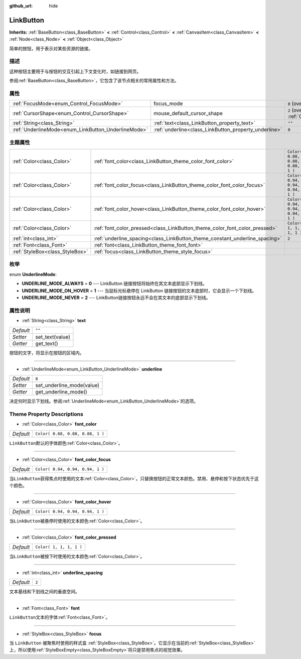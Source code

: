 :github_url: hide

.. Generated automatically by doc/tools/make_rst.py in GaaeExplorer's source tree.
.. DO NOT EDIT THIS FILE, but the LinkButton.xml source instead.
.. The source is found in doc/classes or modules/<name>/doc_classes.

.. _class_LinkButton:

LinkButton
==========

**Inherits:** :ref:`BaseButton<class_BaseButton>` **<** :ref:`Control<class_Control>` **<** :ref:`CanvasItem<class_CanvasItem>` **<** :ref:`Node<class_Node>` **<** :ref:`Object<class_Object>`

简单的按钮，用于表示对某些资源的链接。

描述
----

这种按钮主要用于与按钮的交互引起上下文变化时，如链接到网页。

参阅\ :ref:`BaseButton<class_BaseButton>`\ ，它包含了该节点相关的常用属性和方法。

属性
----

+-----------------------------------------------------+-------------------------------------------------------+-------------------------------------------------------------------------------------+
| :ref:`FocusMode<enum_Control_FocusMode>`            | focus_mode                                            | ``0`` (overrides :ref:`Control<class_Control_property_focus_mode>`)                 |
+-----------------------------------------------------+-------------------------------------------------------+-------------------------------------------------------------------------------------+
| :ref:`CursorShape<enum_Control_CursorShape>`        | mouse_default_cursor_shape                            | ``2`` (overrides :ref:`Control<class_Control_property_mouse_default_cursor_shape>`) |
+-----------------------------------------------------+-------------------------------------------------------+-------------------------------------------------------------------------------------+
| :ref:`String<class_String>`                         | :ref:`text<class_LinkButton_property_text>`           | ``""``                                                                              |
+-----------------------------------------------------+-------------------------------------------------------+-------------------------------------------------------------------------------------+
| :ref:`UnderlineMode<enum_LinkButton_UnderlineMode>` | :ref:`underline<class_LinkButton_property_underline>` | ``0``                                                                               |
+-----------------------------------------------------+-------------------------------------------------------+-------------------------------------------------------------------------------------+

主题属性
--------

+---------------------------------+-----------------------------------------------------------------------------+----------------------------------+
| :ref:`Color<class_Color>`       | :ref:`font_color<class_LinkButton_theme_color_font_color>`                  | ``Color( 0.88, 0.88, 0.88, 1 )`` |
+---------------------------------+-----------------------------------------------------------------------------+----------------------------------+
| :ref:`Color<class_Color>`       | :ref:`font_color_focus<class_LinkButton_theme_color_font_color_focus>`      | ``Color( 0.94, 0.94, 0.94, 1 )`` |
+---------------------------------+-----------------------------------------------------------------------------+----------------------------------+
| :ref:`Color<class_Color>`       | :ref:`font_color_hover<class_LinkButton_theme_color_font_color_hover>`      | ``Color( 0.94, 0.94, 0.94, 1 )`` |
+---------------------------------+-----------------------------------------------------------------------------+----------------------------------+
| :ref:`Color<class_Color>`       | :ref:`font_color_pressed<class_LinkButton_theme_color_font_color_pressed>`  | ``Color( 1, 1, 1, 1 )``          |
+---------------------------------+-----------------------------------------------------------------------------+----------------------------------+
| :ref:`int<class_int>`           | :ref:`underline_spacing<class_LinkButton_theme_constant_underline_spacing>` | ``2``                            |
+---------------------------------+-----------------------------------------------------------------------------+----------------------------------+
| :ref:`Font<class_Font>`         | :ref:`font<class_LinkButton_theme_font_font>`                               |                                  |
+---------------------------------+-----------------------------------------------------------------------------+----------------------------------+
| :ref:`StyleBox<class_StyleBox>` | :ref:`focus<class_LinkButton_theme_style_focus>`                            |                                  |
+---------------------------------+-----------------------------------------------------------------------------+----------------------------------+

枚举
----

.. _enum_LinkButton_UnderlineMode:

.. _class_LinkButton_constant_UNDERLINE_MODE_ALWAYS:

.. _class_LinkButton_constant_UNDERLINE_MODE_ON_HOVER:

.. _class_LinkButton_constant_UNDERLINE_MODE_NEVER:

enum **UnderlineMode**:

- **UNDERLINE_MODE_ALWAYS** = **0** --- LinkButton 链接按钮将始终在其文本底部显示下划线。

- **UNDERLINE_MODE_ON_HOVER** = **1** --- 当鼠标光标悬停在 LinkButton 链接按钮的文本底部时，它会显示一个下划线。

- **UNDERLINE_MODE_NEVER** = **2** --- LinkButton链接按钮永远不会在其文本的底部显示下划线。

属性说明
--------

.. _class_LinkButton_property_text:

- :ref:`String<class_String>` **text**

+-----------+-----------------+
| *Default* | ``""``          |
+-----------+-----------------+
| *Setter*  | set_text(value) |
+-----------+-----------------+
| *Getter*  | get_text()      |
+-----------+-----------------+

按钮的文字，将显示在按钮的区域内。

----

.. _class_LinkButton_property_underline:

- :ref:`UnderlineMode<enum_LinkButton_UnderlineMode>` **underline**

+-----------+---------------------------+
| *Default* | ``0``                     |
+-----------+---------------------------+
| *Setter*  | set_underline_mode(value) |
+-----------+---------------------------+
| *Getter*  | get_underline_mode()      |
+-----------+---------------------------+

决定何时显示下划线。参阅\ :ref:`UnderlineMode<enum_LinkButton_UnderlineMode>`\ 的选项。

Theme Property Descriptions
---------------------------

.. _class_LinkButton_theme_color_font_color:

- :ref:`Color<class_Color>` **font_color**

+-----------+----------------------------------+
| *Default* | ``Color( 0.88, 0.88, 0.88, 1 )`` |
+-----------+----------------------------------+

``LinkButton``\ 默认的字体颜色\ :ref:`Color<class_Color>`\ 。

----

.. _class_LinkButton_theme_color_font_color_focus:

- :ref:`Color<class_Color>` **font_color_focus**

+-----------+----------------------------------+
| *Default* | ``Color( 0.94, 0.94, 0.94, 1 )`` |
+-----------+----------------------------------+

当\ ``LinkButton``\ 获得焦点时使用的文本\ :ref:`Color<class_Color>`\ 。只替换按钮的正常文本颜色。禁用、悬停和按下状态优先于这个颜色。

----

.. _class_LinkButton_theme_color_font_color_hover:

- :ref:`Color<class_Color>` **font_color_hover**

+-----------+----------------------------------+
| *Default* | ``Color( 0.94, 0.94, 0.94, 1 )`` |
+-----------+----------------------------------+

当\ ``LinkButton``\ 被悬停时使用的文本颜色\ :ref:`Color<class_Color>`\ 。

----

.. _class_LinkButton_theme_color_font_color_pressed:

- :ref:`Color<class_Color>` **font_color_pressed**

+-----------+-------------------------+
| *Default* | ``Color( 1, 1, 1, 1 )`` |
+-----------+-------------------------+

当\ ``LinkButton``\ 被按下时使用的文本颜色\ :ref:`Color<class_Color>`\ 。

----

.. _class_LinkButton_theme_constant_underline_spacing:

- :ref:`int<class_int>` **underline_spacing**

+-----------+-------+
| *Default* | ``2`` |
+-----------+-------+

文本基线和下划线之间的垂直空间。

----

.. _class_LinkButton_theme_font_font:

- :ref:`Font<class_Font>` **font**

``LinkButton``\ 文本的字体\ :ref:`Font<class_Font>`\ 。

----

.. _class_LinkButton_theme_style_focus:

- :ref:`StyleBox<class_StyleBox>` **focus**

当 ``LinkButton`` 被聚焦时使用的样式盒 :ref:`StyleBox<class_StyleBox>`\ 。它显示在当前的\ :ref:`StyleBox<class_StyleBox>`\ 上，所以使用\ :ref:`StyleBoxEmpty<class_StyleBoxEmpty>`\ 将只是禁用焦点的视觉效果。

.. |virtual| replace:: :abbr:`virtual (This method should typically be overridden by the user to have any effect.)`
.. |const| replace:: :abbr:`const (This method has no side effects. It doesn't modify any of the instance's member variables.)`
.. |vararg| replace:: :abbr:`vararg (This method accepts any number of arguments after the ones described here.)`
